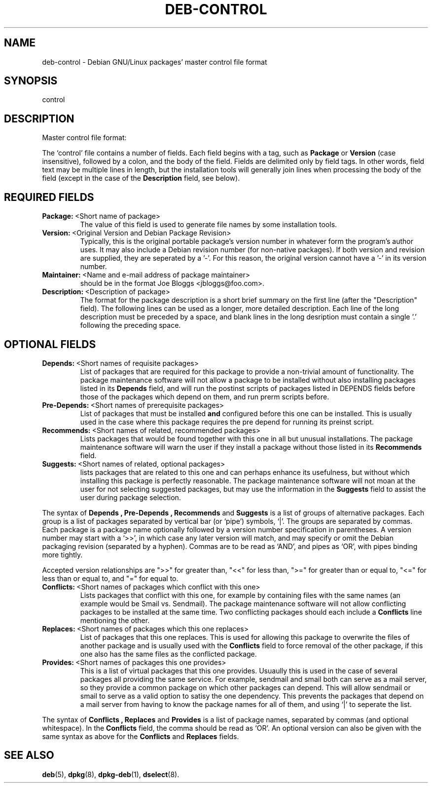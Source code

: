 .\" Hey, Emacs!  This is an -*- nroff -*- source file.
.\" Author: Raul Miller
.\" Includes text from the debian Guidelines by Ian Jackson, Ian Murdock
.TH DEB-CONTROL 5 "29th November 1995" "Debian Project" "Debian GNU/Linux"
.SH NAME
deb\-control \- Debian GNU/Linux packages' master control file format
.SH SYNOPSIS
control
.SH DESCRIPTION
Master control file format:
.LP
The `control' file contains a number of fields.  Each field begins
with a tag, such as
.B Package
or
.B Version
(case insensitive),
followed by a colon, and the body of the field. Fields are delimited
only by field tags.  In other words, field text may be multiple lines
in length, but the installation tools will generally join lines when
processing the body of the field (except in the case of the
.B Description
field, see below).
.SH REQUIRED FIELDS
.TP
.BR Package: \ <Short\ name\ of\ package>
The value of this field is used to generate file names by some
installation tools.
.TP
.BR Version: \ <Original\ Version\ and\ Debian\ Package\ Revision>
Typically, this is the original portable package's version
number in whatever form the program's author uses. It may also include
a Debian revision number (for non-native packages). If both version and
revision are supplied, they are seperated by a '-'. For this reason,
the original version cannot have a '-' in its version number.
.TP
.BR Maintainer: \ <Name\ and\ e-mail\ address\ of\ package\ maintainer>
should be in the format  Joe Bloggs <jbloggs@foo.com>.
.TP
.BR Description: \ <Description\ of\ package>
The format for the package description is a short brief summary on the
first line (after the "Description" field). The following lines can be
used as a longer, more detailed description. Each line of the long description
must be preceded by a space, and blank lines in the long desription must
contain a single '.' following the preceding space.
.SH OPTIONAL FIELDS
.TP
.BR Depends: \ <Short\ names\ of\ requisite\ packages>
List of packages that are required for this package to provide a
non-trivial amount of functionality.  The package maintenance software
will not allow a package to be installed without also installing
packages listed in its 
.B Depends
field, and will run the postinst scripts of packages listed in DEPENDS
fields before those of the packages which depend on them, and run
prerm scripts before.
.TP
.BR Pre-Depends: \ <Short\ names\ of\ prerequisite\ packages>
List of packages that must be installed
.B and
configured before this one can be installed. This is usually used in the
case where this package requires the pre depend for running its preinst
script.
.TP
.BR Recommends: \ <Short\ names\ of\ related,\ recommended\ packages>
Lists packages that would be found together with
this one in all but unusual installations.  The package maintenance
software will warn the user if they install a package without those
listed in its
.B Recommends
field.
.TP
.BR Suggests: \ <Short\ names\ of\ related,\ optional\ packages>
lists packages that are related to this one and can perhaps enhance
its usefulness, but without which installing this package is perfectly
reasonable.  The package maintenance software will not moan at the
user for not selecting suggested packages, but may use the information
in the
.B Suggests
field to assist the user during package selection.
.LP
The syntax of
.B Depends ,
.B Pre-Depends ,
.B Recommends
and
.B Suggests
is a list of groups of alternative packages.  Each group is a list of
packages separated by vertical bar (or `pipe') symbols, `|'.  The
groups are separated by commas.  Each package is a package name
optionally followed by a version number specification in parentheses.
A version number may start with a `>>', in which case any later version
will match, and may specify or omit the Debian packaging revision
(separated by a hyphen).  Commas are to be read as `AND', and pipes as
`OR', with pipes binding more tightly.
.LP
Accepted version relationships are ">>" for greater than, "<<" for less than,
">=" for greater than or equal to, "<=" for less than or equal to, and "="
for equal to.
.TP
.BR Conflicts: \ <Short\ names\ of\ packages\ which\ conflict\ with\ this\ one>
Lists packages that conflict with this one, for example by containing
files with the same names (an example would be Smail vs. Sendmail).
The package maintenance software will not allow conflicting packages
to be installed at the same time. Two conflicting packages should each include a
.B Conflicts
line mentioning the other.
.TP
.BR Replaces: \ <Short\ names\ of\ packages\ which\ this\ one\ replaces>
List of packages that this one replaces. This is used for allowing this package
to overwrite the files of another package and is usually used with the
.B Conflicts
field to force removal of the other package, if this one also has the same files
as the conflicted package.
.TP
.BR Provides: \ <Short\ names\ of\ packages\ this\ one\ provides>
This is a list of virtual packages that this one provides. Usuaully this is used
in the case of several packages all providing the same service. For example,
sendmail and smail both can serve as a mail server, so they provide a common package
on which other packages can depend. This will allow sendmail or smail to serve
as a valid option to satisy the one dependency. This prevents the packages that
depend on a mail server from having to know the package names for all of them,
and using `|' to seperate the list.
.LP
The syntax of
.B Conflicts ,
.B Replaces
and
.B Provides
is a list of package names, separated by commas (and optional
whitespace). In the
.B Conflicts
field, the comma should be read as `OR'. An optional version can also be given
with the same syntax as above for the
.B Conflicts
and
.B Replaces
fields.
.SH SEE ALSO
.BR deb (5),
.BR dpkg (8),
.BR dpkg-deb (1),
.BR dselect (8).
